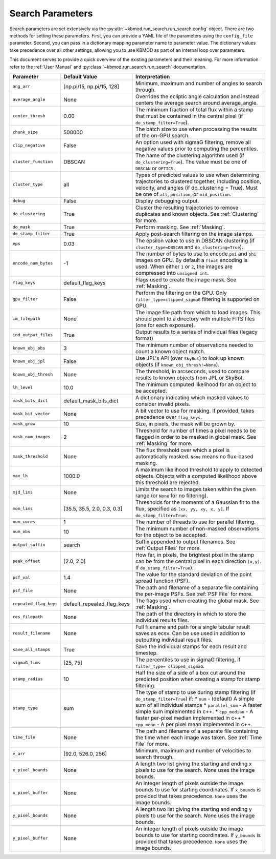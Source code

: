 Search Parameters
=================

Search parameters are set extensively via the :py:attr:`~kbmod.run_search.run_search.config` object. There are two methods for setting these parameters. First, you can provide a YAML file of the parameters using the ``config_file`` parameter. Second, you can pass in a dictionary mapping parameter name to parameter value. The dictionary values take precedence over all other settings, allowing you to use KBMOD as part of an internal loop over parameters. 

This document serves to provide a quick overview of the existing parameters and their meaning. For more information refer to the :ref:`User Manual` and :py:class:`~kbmod.run_search.run_search` documentation.

+------------------------+-----------------------------+----------------------------------------+
| **Parameter**          | **Default Value**           | **Interpretation**                     |
+------------------------+-----------------------------+----------------------------------------+
| ``ang_arr``            | [np.pi/15, np.pi/15, 128]   | Minimum, maximum and number of angles  |
|                        |                             | to search through.                     |
+------------------------+-----------------------------+----------------------------------------+
| ``average_angle``      | None                        | Overrides the ecliptic angle           |
|                        |                             | calculation and instead centers the    |
|                        |                             | average search around average_angle.   |
+------------------------+-----------------------------+----------------------------------------+
| ``center_thresh``      | 0.00                        | The minimum fraction of total flux     |
|                        |                             | within a stamp that must be contained  |
|                        |                             | in the central pixel                   |
|                        |                             | (if ``do_stamp_filter=True``).         |
+------------------------+-----------------------------+----------------------------------------+
| ``chunk_size``         | 500000                      | The batch size to use when processing  |
|                        |                             | the results of the on-GPU search.      |
+------------------------+-----------------------------+----------------------------------------+
| ``clip_negative``      | False                       | An option used with sigmaG filtering,  |
|                        |                             | remove all negative values prior to    |
|                        |                             | computing the percentiles.             |
+------------------------+-----------------------------+----------------------------------------+
| ``cluster_function``   | DBSCAN                      | The name of the clustering algorithm   |
|                        |                             | used (if ``do_clustering=True``). The  |
|                        |                             | value must be one of ``DBSCAN`` or     |
|                        |                             | ``OPTICS``.                            |
+------------------------+-----------------------------+----------------------------------------+
| ``cluster_type``       | all                         | Types of predicted values to use when  |
|                        |                             | determining trajectories to clustered  |
|                        |                             | together, including position, velocity,|
|                        |                             | and angles  (if do_clustering = True). |
|                        |                             | Must be one of ``all``, ``position``,  |
|                        |                             | or ``mid_position``.                   |
+------------------------+-----------------------------+----------------------------------------+
| ``debug``              | False                       | Display debugging output.              |
+------------------------+-----------------------------+----------------------------------------+
| ``do_clustering``      | True                        | Cluster the resulting trajectories to  |
|                        |                             | remove duplicates and known objects.   |
|                        |                             | See :ref:`Clustering` for more.        |
+------------------------+-----------------------------+----------------------------------------+
| ``do_mask``            | True                        | Perform masking. See :ref:`Masking`.   |
+------------------------+-----------------------------+----------------------------------------+
| ``do_stamp_filter``    | True                        | Apply post-search filtering on the     |
|                        |                             | image stamps.                          |
+------------------------+-----------------------------+----------------------------------------+
| ``eps``                | 0.03                        | The epsilon value to use in DBSCAN     |
|                        |                             | clustering (if ``cluster_type=DBSCAN`` |
|                        |                             | and ``do_clustering=True``).           |
+------------------------+-----------------------------+----------------------------------------+
| ``encode_num_bytes``   | -1                          | The number of bytes to use to encode   |
|                        |                             | ``psi`` and ``phi`` images on GPU. By  |
|                        |                             | default a ``float`` encoding is used.  |
|                        |                             | When either ``1`` or ``2``, the images |
|                        |                             | are compressed into ``unsigned int``.  |
+------------------------+-----------------------------+----------------------------------------+
| ``flag_keys``          | default_flag_keys           | Flags used to create the image mask.   |
|                        |                             | See :ref:`Masking`.                    |
+------------------------+-----------------------------+----------------------------------------+
| ``gpu_filter``         | False                       | Perform the filtering on the GPU. Only |
|                        |                             | ``filter_type=clipped_sigmaG``         |
|                        |                             | filtering is supported on GPU.         |
+------------------------+-----------------------------+----------------------------------------+
| ``im_filepath``        | None                        | The image file path from which to load |
|                        |                             | images. This should point to a         |
|                        |                             | directory with multiple FITS files     |
|                        |                             | (one for each exposure).               |
+------------------------+-----------------------------+----------------------------------------+
| ``ind_output_files``   | True                        | Output results to a series of          |
|                        |                             | individual files (legacy format)       |
+------------------------+-----------------------------+----------------------------------------+
| ``known_obj_obs``      | 3                           | The minimum number of observations     |
|                        |                             | needed to count a known object match.  |
+------------------------+-----------------------------+----------------------------------------+
| ``known_obj_jpl``      | False                       | Use JPL's API (over ``SkyBot``) to     |
|                        |                             | look up known objects                  |
|                        |                             | (if ``known_obj_thresh!=None``).       |
+------------------------+-----------------------------+----------------------------------------+
| ``known_obj_thresh``   | None                        | The threshold, in arcseconds, used to  |
|                        |                             | compare results to known objects from  |
|                        |                             | JPL or SkyBot.                         |
+------------------------+-----------------------------+----------------------------------------+
| ``lh_level``           | 10.0                        | The minimum computed likelihood for an |
|                        |                             | object to be accepted.                 |
+------------------------+-----------------------------+----------------------------------------+
| ``mask_bits_dict``     | default_mask_bits_dict      | A dictionary indicating which masked   |
|                        |                             | values to consider invalid pixels.     |
+------------------------+-----------------------------+----------------------------------------+
| ``mask_bit_vector``    | None                        | A bit vector to use for masking. If    |
|                        |                             | provided, takes precedence over        |
|                        |                             | ``flag_keys``.                         |
+------------------------+-----------------------------+----------------------------------------+
| ``mask_grow``          | 10                          | Size, in pixels, the mask will be grown|
|                        |                             | by.                                    |
+------------------------+-----------------------------+----------------------------------------+
| ``mask_num_images``    | 2                           | Threshold for number of times a pixel  |
|                        |                             | needs to be flagged in order to be     |
|                        |                             | masked in global mask.                 |
|                        |                             | See :ref:`Masking` for more.           |
+------------------------+-----------------------------+----------------------------------------+
| ``mask_threshold``     | None                        | The flux threshold over which a pixel  |
|                        |                             | is automatically masked. ``None``      |
|                        |                             | means no flux-based masking.           |
+------------------------+-----------------------------+----------------------------------------+
| ``max_lh``             | 1000.0                      | A maximum likelihood threshold to apply|
|                        |                             | to detected objects. Objects with a    |
|                        |                             | computed likelihood above this         |
|                        |                             | threshold are rejected.                |
+------------------------+-----------------------------+----------------------------------------+
| ``mjd_lims``           | None                        | Limits the search to images taken      |
|                        |                             | within the given range (or ``None``    |
|                        |                             | for no filtering).                     |
+------------------------+-----------------------------+----------------------------------------+
| ``mom_lims``           | [35.5, 35.5, 2.0, 0.3, 0.3] | Thresholds for the moments of a        |
|                        |                             | Gaussian fit to the flux, specified as |
|                        |                             | ``[xx, yy, xy, x, y]``.                |
|                        |                             | If ``do_stamp_filter=True``.           |
+------------------------+-----------------------------+----------------------------------------+
| ``num_cores``          | 1                           | The number of threads  to use for      |
|                        |                             | parallel filtering.                    |
+------------------------+-----------------------------+----------------------------------------+
| ``num_obs``            | 10                          | The minimum number of non-masked       |
|                        |                             | observations for the object to be      |
|                        |                             | accepted.                              |
+------------------------+-----------------------------+----------------------------------------+
| ``output_suffix``      | search                      | Suffix appended to output filenames.   |
|                        |                             | See :ref:`Output Files` for more.      |
+------------------------+-----------------------------+----------------------------------------+
| ``peak_offset``        | [2.0, 2.0]                  | How far, in pixels, the brightest pixel|
|                        |                             | in the stamp can be from the central   |
|                        |                             | pixel in each direction ``[x,y]``.     |
|                        |                             | If ``do_stamp_filter=True``).          |
+------------------------+-----------------------------+----------------------------------------+
| ``psf_val``            | 1.4                         | The value for the standard deviation of|
|                        |                             | the point spread function (PSF).       |
+------------------------+-----------------------------+----------------------------------------+
| ``psf_file``           | None                        | The path and filename of a separate    |
|                        |                             | file containing the per-image PSFs.    |
|                        |                             | See :ref:`PSF File` for more.          |
+------------------------+-----------------------------+----------------------------------------+
| ``repeated_flag_keys`` | default_repeated_flag_keys  | The flags used when creating the global|
|                        |                             | mask. See :ref:`Masking`.              |
+------------------------+-----------------------------+----------------------------------------+
| ``res_filepath``       | None                        | The path of the directory in which to  |
|                        |                             | store the individual results files.    |
+------------------------+-----------------------------+----------------------------------------+
| ``result_filename``    | None                        | Full filename and path for a single    |
|                        |                             | tabular result saves as ecsv.          |
|                        |                             | Can be use used in addition to         |
|                        |                             | outputting individual result files.    |
+------------------------+-----------------------------+----------------------------------------+
| ``save_all_stamps``    | True                        | Save the individual stamps for each    |
|                        |                             | result and timestep.                   |
+------------------------+-----------------------------+----------------------------------------+
| ``sigmaG_lims``        | [25, 75]                    | The percentiles to use in sigmaG       |
|                        |                             | filtering, if                          |
|                        |                             | ``filter_type= clipped_sigmaG``.       |
+------------------------+-----------------------------+----------------------------------------+
| ``stamp_radius``       | 10                          | Half the size of a side of a box cut   |
|                        |                             | around the predicted position when     |
|                        |                             | creating a stamp for stamp filtering.  |
+------------------------+-----------------------------+----------------------------------------+
| ``stamp_type``         | sum                         | The type of stamp to use during stamp  |
|                        |                             | filtering (if ``do_stamp_filter=True``)|
|                        |                             | if:                                    |
|                        |                             | * ``sum`` - (default) A simple sum of  |
|                        |                             | all individual stamps                  |
|                        |                             | * ``parallel_sum`` - A faster simple   |
|                        |                             | sum implemented in c++.                |
|                        |                             | * ``cpp_median`` - A faster per-pixel  |
|                        |                             | median implemented in c++              |
|                        |                             | * ``cpp_mean`` - A per pixel mean      |
|                        |                             | implemented in c++.                    |
+------------------------+-----------------------------+----------------------------------------+
| ``time_file``          | None                        | The path and filename of a separate    |
|                        |                             | file containing the time when each     |
|                        |                             | image was taken. See :ref:`Time File`  |
|                        |                             | for more.                              |
+------------------------+-----------------------------+----------------------------------------+
| ``v_arr``              | [92.0, 526.0, 256]          | Minimum, maximum and number of         |
|                        |                             | velocities to search through.          |
+------------------------+-----------------------------+----------------------------------------+
| ``x_pixel_bounds``     | None                        | A length two list giving the starting  |
|                        |                             | and ending x  pixels to use for the    |
|                        |                             | search. `None` uses the image bounds.  |
+------------------------+-----------------------------+----------------------------------------+
| ``x_pixel_buffer``     | None                        | An integer length of pixels outside    |
|                        |                             | the image bounds to use for starting   |
|                        |                             | coordinates. If ``x_bounds`` is        |
|                        |                             | provided that takes precedence.        |
|                        |                             | ``None`` uses the image bounds.        |
+------------------------+-----------------------------+----------------------------------------+
| ``y_pixel_bounds``     | None                        | A length two list giving the starting  |
|                        |                             | and ending y pixels to use for the     |
|                        |                             | search. `None` uses the image bounds.  |
+------------------------+-----------------------------+----------------------------------------+
| ``y_pixel_buffer``     | None                        | An integer length of pixels outside    |
|                        |                             | the image bounds to use for starting   |
|                        |                             | coordinates. If ``y_bounds`` is        |
|                        |                             | provided that takes precedence.        |
|                        |                             | ``None`` uses the image bounds.        |
+------------------------+-----------------------------+----------------------------------------+

